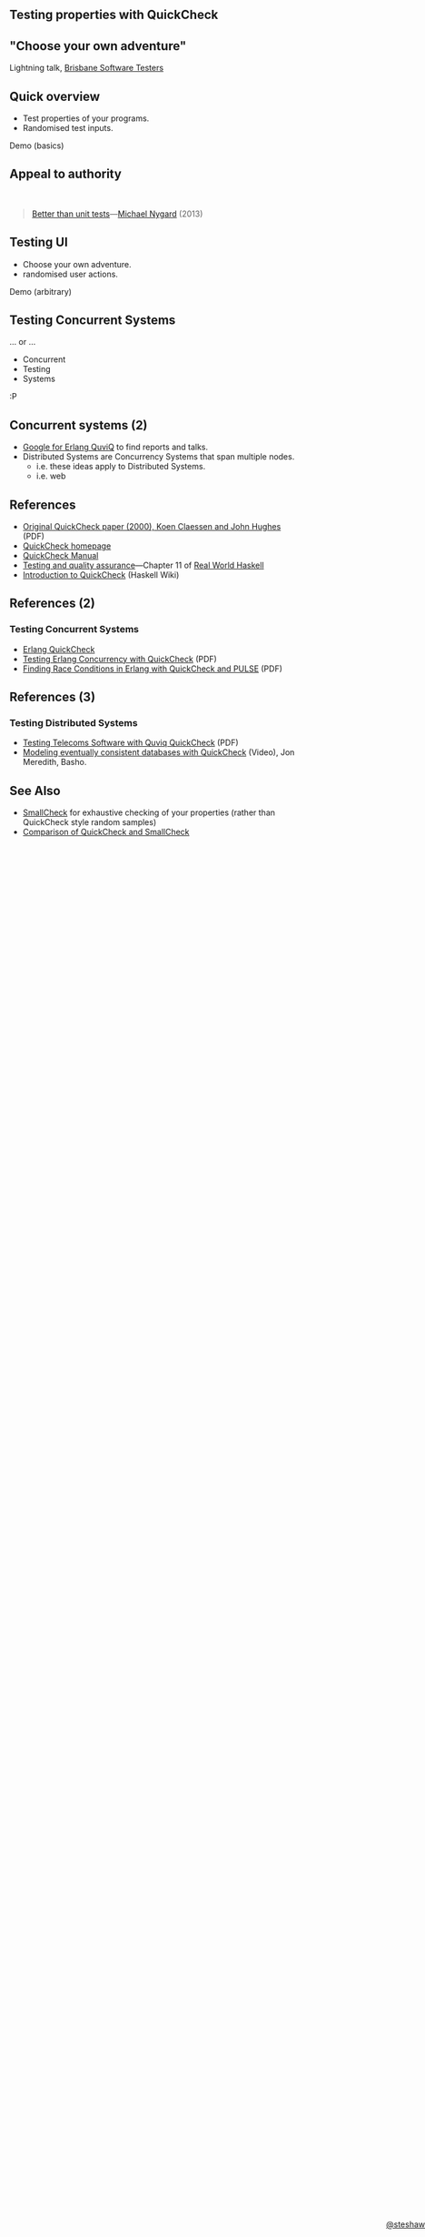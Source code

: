 ** Testing properties with QuickCheck

#+begin_html
<style>
  section.slide.level2.present {
    height: 455px;
  }
  .fa-terminal {
    color: green;
  }
</style>
#+end_html

#+begin_html
<div style="margin-top: 3em; position: fixed; bottom: 0; right: 0;">
#+end_html
[[http://steshaw.org/][@steshaw]]
#+begin_html
</div>
#+end_html


** "Choose your own adventure"

Lightning talk, [[http://www.meetup.com/Brisbane-Software-Testers-Meetup/][Brisbane Software Testers]]


** Quick overview

- Test properties of your programs.
- Randomised test inputs.

#+begin_html
<p>
  <i class="fa fa-terminal"></i> Demo (basics)
</p>
#+end_html


** Appeal to authority

#+begin_html
<br>
#+end_html

#+begin_quote
[[http://thinkrelevance.com/blog/2013/11/26/better-than-unit-tests][Better than unit tests]]---[[http://www.michaelnygard.com][Michael Nygard]] (2013)
#+end_quote


** Testing UI

- Choose your own adventure.
- randomised user actions.

#+begin_html
<p>
  <i class="fa fa-terminal"></i> Demo (arbitrary)
</p>
#+end_html


** Testing Concurrent Systems

... or ...

- Concurrent
- Testing
- Systems

:P


** Concurrent systems (2)

- [[https://www.google.com/search?q=Erlang+QuviQ][Google for Erlang QuviQ]] to find reports and talks.
- Distributed Systems are Concurrency Systems that span multiple nodes.
  - i.e. these ideas apply to Distributed Systems.
  - i.e. web


** References

- [[http://www.cs.tufts.edu/~nr/cs257/archive/john-hughes/quick.pdf][Original QuickCheck paper (2000), Koen Claessen and John Hughes]] (PDF)
- [[http://www.cse.chalmers.se/~rjmh/QuickCheck/][QuickCheck homepage]]
- [[http://www.cse.chalmers.se/~rjmh/QuickCheck/manual.html][QuickCheck Manual]]
- [[http://book.realworldhaskell.org/read/testing-and-quality-assurance.html][Testing and quality assurance]]---Chapter 11 of [[http://realworldhaskell.org][Real World Haskell]]
- [[https://wiki.haskell.org/Introduction_to_QuickCheck1][Introduction to QuickCheck]] (Haskell Wiki)


** References (2)

*** Testing Concurrent Systems

- [[http://www.quviq.com/products/erlang-quickcheck/][Erlang QuickCheck]]
- [[http://publications.lib.chalmers.se/records/fulltext/146291.pdf][Testing Erlang Concurrency with QuickCheck]] (PDF)
- [[http://publications.lib.chalmers.se/records/fulltext/125252/local_125252.pdf][Finding Race Conditions in Erlang with QuickCheck and PULSE]] (PDF)


** References (3)

*** Testing Distributed Systems

- [[http://www.quviq.com/wp-content/uploads/2014/08/erlang001-arts.pdf][Testing Telecoms Software with Quviq QuickCheck]] (PDF)
- [[https://erlangcentral.org/modeling-eventual-consistency-databases-with-quickcheck/#.VYeDPBOqqko][Modeling eventually consistent databases with QuickCheck]] (Video), Jon Meredith, Basho.


** See Also

- [[https://ro-che.info/articles/2013-02-19-smallcheck.html][SmallCheck]] for exhaustive checking of your properties (rather than QuickCheck style random samples)
- [[https://github.com/feuerbach/smallcheck/wiki/Comparison-with-QuickCheck][Comparison of QuickCheck and SmallCheck]]
